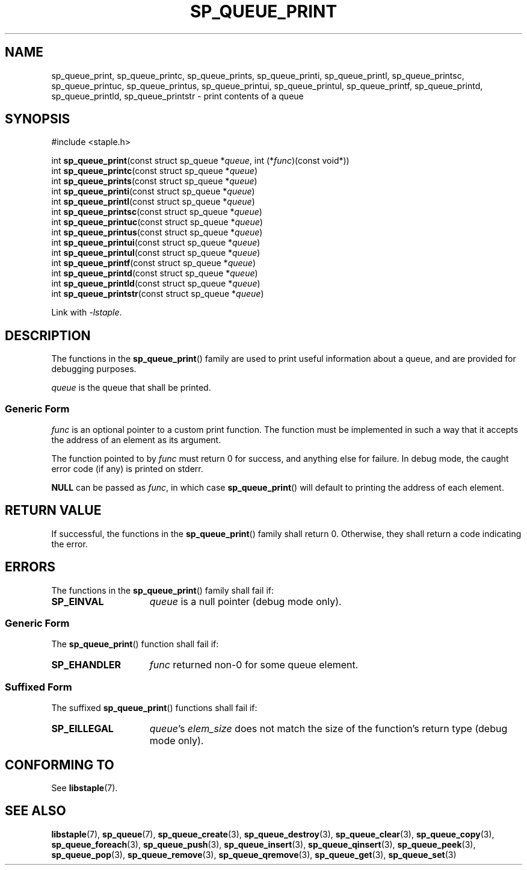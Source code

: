 .\"  Staple - A general-purpose data structure library in pure C89.
.\"  Copyright (C) 2021  Randoragon
.\" 
.\"  This library is free software; you can redistribute it and/or
.\"  modify it under the terms of the GNU Lesser General Public
.\"  License as published by the Free Software Foundation;
.\"  version 2.1 of the License.
.\" 
.\"  This library is distributed in the hope that it will be useful,
.\"  but WITHOUT ANY WARRANTY; without even the implied warranty of
.\"  MERCHANTABILITY or FITNESS FOR A PARTICULAR PURPOSE.  See the GNU
.\"  Lesser General Public License for more details.
.\" 
.\"  You should have received a copy of the GNU Lesser General Public
.\"  License along with this library; if not, write to the Free Software
.\"  Foundation, Inc., 51 Franklin Street, Fifth Floor, Boston, MA  02110-1301  USA
.\"--------------------------------------------------------------------------------
.TH SP_QUEUE_PRINT 3 DATE "libstaple-VERSION"
.SH NAME
sp_queue_print, sp_queue_printc, sp_queue_prints, sp_queue_printi,
sp_queue_printl, sp_queue_printsc, sp_queue_printuc, sp_queue_printus,
sp_queue_printui, sp_queue_printul, sp_queue_printf, sp_queue_printd,
sp_queue_printld, sp_queue_printstr \- print contents of a queue
.SH SYNOPSIS
.ad l
#include <staple.h>
.sp
int
.BR sp_queue_print "(const struct sp_queue"
.RI * queue ,
int
.RI (* func ")(const void*))"
.br
int
.BR sp_queue_printc "(const struct sp_queue"
.RI * queue )
.br
int
.BR sp_queue_prints "(const struct sp_queue"
.RI * queue )
.br
int
.BR sp_queue_printi "(const struct sp_queue"
.RI * queue )
.br
int
.BR sp_queue_printl "(const struct sp_queue"
.RI * queue )
.br
int
.BR sp_queue_printsc "(const struct sp_queue"
.RI * queue )
.br
int
.BR sp_queue_printuc "(const struct sp_queue"
.RI * queue )
.br
int
.BR sp_queue_printus "(const struct sp_queue"
.RI * queue )
.br
int
.BR sp_queue_printui "(const struct sp_queue"
.RI * queue )
.br
int
.BR sp_queue_printul "(const struct sp_queue"
.RI * queue )
.br
int
.BR sp_queue_printf "(const struct sp_queue"
.RI * queue )
.br
int
.BR sp_queue_printd "(const struct sp_queue"
.RI * queue )
.br
int
.BR sp_queue_printld "(const struct sp_queue"
.RI * queue )
.br
int
.BR sp_queue_printstr "(const struct sp_queue"
.RI * queue )
.sp
Link with \fI-lstaple\fP.
.ad
.SH DESCRIPTION
.P
The functions in the
.BR sp_queue_print ()
family are used to print useful information about a queue, and are
provided for debugging purposes.
.P
.I queue
is the queue that shall be printed.
.SS Generic Form
.I func
is an optional pointer to a custom print function. The function must be
implemented in such a way that it accepts the address of
an element as its argument.
.P
The function pointed to by
.I func
must return 0 for success, and anything else for failure. In debug mode, the
caught error code (if any) is printed on stderr.
.P
.B NULL
can be passed as
.IR func ,
in which case
.BR sp_queue_print ()
will default to printing the address of each element.
.SH RETURN VALUE
.P
If successful, the functions in the
.BR sp_queue_print ()
family shall return 0. Otherwise, they shall return a code indicating the
error.
.SH ERRORS
The functions in the
.BR sp_queue_print ()
family shall fail if:
.IP \fBSP_EINVAL\fP 1.5i
.I queue
is a null pointer (debug mode only).
.SS Generic Form
The
.BR sp_queue_print ()
function shall fail if:
.IP \fBSP_EHANDLER\fP 1.5i
.I func
returned non-0 for some queue element.
.SS Suffixed Form
The suffixed
.BR sp_queue_print ()
functions shall fail if:
.IP \fBSP_EILLEGAL\fP 1.5i
.IR queue "'s " elem_size
does not match the size of the function's return type (debug mode only).
.SH CONFORMING TO
See
.BR libstaple (7).
.SH SEE ALSO
.ad l
.BR libstaple (7),
.BR sp_queue (7),
.BR sp_queue_create (3),
.BR sp_queue_destroy (3),
.BR sp_queue_clear (3),
.BR sp_queue_copy (3),
.BR sp_queue_foreach (3),
.BR sp_queue_push (3),
.BR sp_queue_insert (3),
.BR sp_queue_qinsert (3),
.BR sp_queue_peek (3),
.BR sp_queue_pop (3),
.BR sp_queue_remove (3),
.BR sp_queue_qremove (3),
.BR sp_queue_get (3),
.BR sp_queue_set (3)
